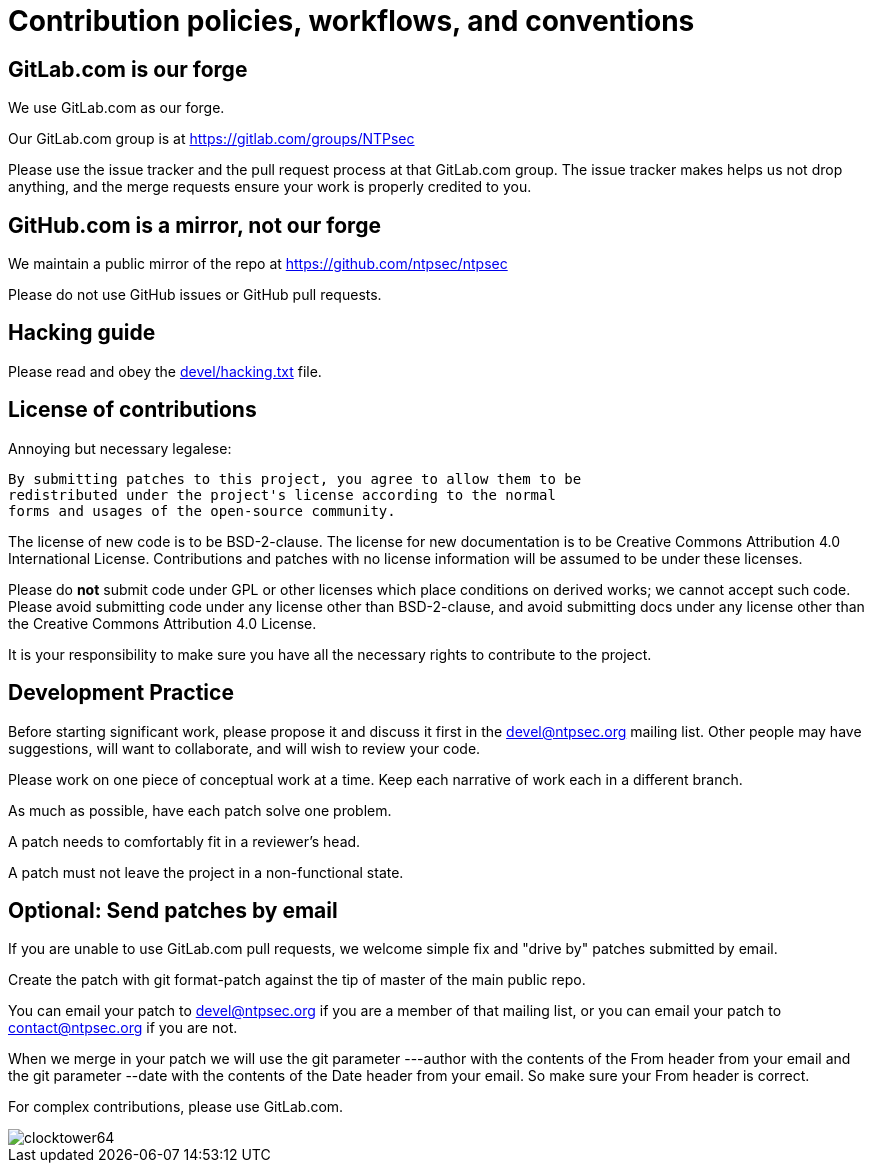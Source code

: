 = Contribution policies, workflows, and conventions =
:toc!:
:numbered!:

== GitLab.com is our forge  ==

We use GitLab.com as our forge.

Our GitLab.com group is at https://gitlab.com/groups/NTPsec

Please use the issue tracker and the pull request process at that
GitLab.com group.  The issue tracker makes helps us not drop
anything, and the merge requests ensure your work is properly
credited to you.

== GitHub.com is a mirror, not our forge ==

We maintain a public mirror of the repo at https://github.com/ntpsec/ntpsec

Please do not use GitHub issues or GitHub pull requests.

== Hacking guide ==

Please read and obey the https://gitlab.com/NTPsec/ntpsec/blob/master/devel/hacking.txt[devel/hacking.txt] file.

== License of contributions ==

Annoying but necessary legalese:

    By submitting patches to this project, you agree to allow them to be
    redistributed under the project's license according to the normal
    forms and usages of the open-source community.

The license of new code is to be BSD-2-clause. The license for new
documentation is to be Creative Commons Attribution 4.0 International License.
Contributions and patches with no license information will be assumed
to be under these licenses.

Please do *not* submit code under GPL or other licenses which place
conditions on derived works; we cannot accept such code.  Please avoid
submitting code under any license other than BSD-2-clause, and avoid
submitting docs under any license other than the Creative Commons
Attribution 4.0 License.

It is your responsibility to make sure you have all the necessary
rights to contribute to the project.

== Development Practice ==

Before starting significant work, please propose it and discuss it
first in the mailto:devel@ntpsec.org[devel@ntpsec.org] mailing list.  Other people may
have suggestions, will want to collaborate, and will wish to review
your code.

Please work on one piece of conceptual work at a time.  Keep each
narrative of work each in a different branch.

As much as possible, have each patch solve one problem.

A patch needs to comfortably fit in a reviewer's head.

A patch must not leave the project in a non-functional state.

== Optional: Send patches by email ==

If you are unable to use GitLab.com pull requests, we welcome simple
fix and "drive by" patches submitted by email.

Create the patch with git format-patch against the tip of master of
the main public repo.

You can email your patch to mailto:devel@ntpsec.org[devel@ntpsec.org] if you are a
member of that mailing list, or you can email your patch to
mailto:contact@ntpsec.org[contact@ntpsec.org] if you are not.

When we merge in your patch we will use the git parameter ---author
with the contents of the From header from your email and the git
parameter --date with the contents of the Date header from your email.
So make sure your From header is correct.

For complex contributions, please use GitLab.com.

image::clocktower64.png[align="center"]

// end
